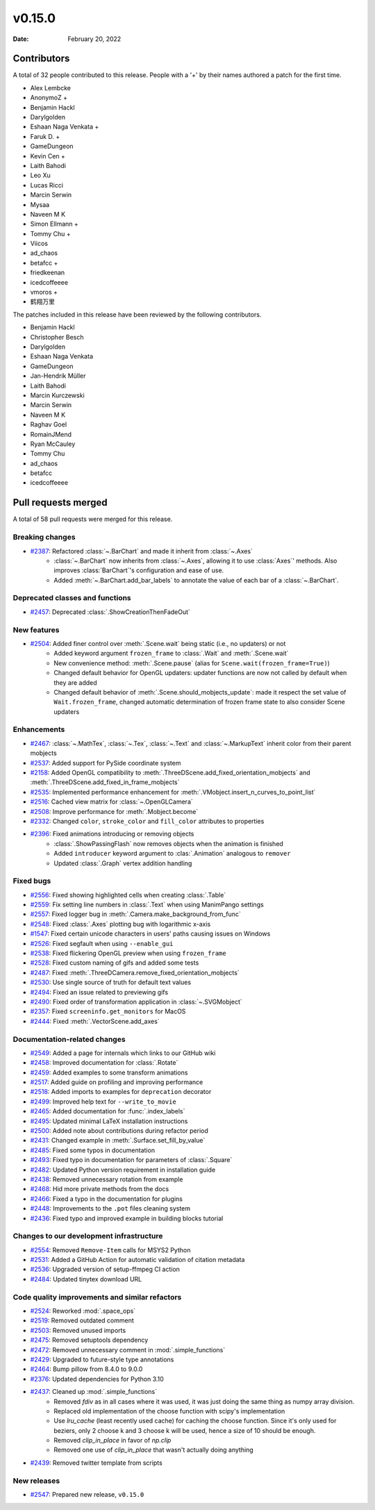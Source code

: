 *******
v0.15.0
*******

:Date: February 20, 2022

Contributors
============

A total of 32 people contributed to this
release. People with a '+' by their names authored a patch for the first
time.

* Alex Lembcke
* AnonymoZ +
* Benjamin Hackl
* Darylgolden
* Eshaan Naga Venkata +
* Faruk D. +
* GameDungeon
* Kevin Cen +
* Laith Bahodi
* Leo Xu
* Lucas Ricci
* Marcin Serwin
* Mysaa
* Naveen M K
* Simon Ellmann +
* Tommy Chu +
* Viicos
* ad_chaos
* betafcc +
* friedkeenan
* icedcoffeeee
* vmoros +
* 鹤翔万里


The patches included in this release have been reviewed by
the following contributors.

* Benjamin Hackl
* Christopher Besch
* Darylgolden
* Eshaan Naga Venkata
* GameDungeon
* Jan-Hendrik Müller
* Laith Bahodi
* Marcin Kurczewski
* Marcin Serwin
* Naveen M K
* Raghav Goel
* RomainJMend
* Ryan McCauley
* Tommy Chu
* ad_chaos
* betafcc
* icedcoffeeee

Pull requests merged
====================

A total of 58 pull requests were merged for this release.

Breaking changes
----------------

* `#2387 <https://github.com/ManimCommunity/manim/pull/2387>`__: Refactored :class:`~.BarChart` and made it inherit from :class:`~.Axes`
   - :class:`~.BarChart` now inherits from :class:`~.Axes`, allowing it to use :class:`Axes`' methods. Also improves :class:`BarChart`'s configuration and ease of use.
   - Added :meth:`~.BarChart.add_bar_labels` to annotate the value of each bar of a :class:`~.BarChart`.

Deprecated classes and functions
--------------------------------

* `#2457 <https://github.com/ManimCommunity/manim/pull/2457>`__: Deprecated :class:`.ShowCreationThenFadeOut`


New features
------------

* `#2504 <https://github.com/ManimCommunity/manim/pull/2504>`__: Added finer control over :meth:`.Scene.wait` being static (i.e., no updaters) or not
   - Added keyword argument ``frozen_frame`` to :class:`.Wait` and :meth:`.Scene.wait`
   - New convenience method: :meth:`.Scene.pause` (alias for ``Scene.wait(frozen_frame=True)``)
   - Changed default behavior for OpenGL updaters: updater functions are now not called by default when they are added
   - Changed default behavior of :meth:`.Scene.should_mobjects_update`: made it respect the set value of ``Wait.frozen_frame``, changed automatic determination of frozen frame state to also consider Scene updaters

Enhancements
------------

* `#2467 <https://github.com/ManimCommunity/manim/pull/2467>`__: :class:`~.MathTex`, :class:`~.Tex`, :class:`~.Text` and :class:`~.MarkupText` inherit color from their parent mobjects


* `#2537 <https://github.com/ManimCommunity/manim/pull/2537>`__: Added support for PySide coordinate system


* `#2158 <https://github.com/ManimCommunity/manim/pull/2158>`__: Added OpenGL compatibility to :meth:`.ThreeDScene.add_fixed_orientation_mobjects` and  :meth:`.ThreeDScene.add_fixed_in_frame_mobjects`


* `#2535 <https://github.com/ManimCommunity/manim/pull/2535>`__: Implemented performance enhancement for :meth:`.VMobject.insert_n_curves_to_point_list`


* `#2516 <https://github.com/ManimCommunity/manim/pull/2516>`__: Cached view matrix for :class:`~.OpenGLCamera`


* `#2508 <https://github.com/ManimCommunity/manim/pull/2508>`__: Improve performance for :meth:`.Mobject.become`


* `#2332 <https://github.com/ManimCommunity/manim/pull/2332>`__: Changed ``color``, ``stroke_color`` and ``fill_color`` attributes to properties


* `#2396 <https://github.com/ManimCommunity/manim/pull/2396>`__: Fixed animations introducing or removing objects
   * :class:`.ShowPassingFlash` now removes objects when the animation is finished
   * Added ``introducer`` keyword argument to :clas:`.Animation` analogous to ``remover``
   * Updated :class:`.Graph` vertex addition handling

Fixed bugs
----------

* `#2556 <https://github.com/ManimCommunity/manim/pull/2556>`__: Fixed showing highlighted cells when creating :class:`.Table`


* `#2559 <https://github.com/ManimCommunity/manim/pull/2559>`__: Fix setting line numbers in :class:`.Text` when using ManimPango settings


* `#2557 <https://github.com/ManimCommunity/manim/pull/2557>`__: Fixed logger bug in :meth:`.Camera.make_background_from_func`


* `#2548 <https://github.com/ManimCommunity/manim/pull/2548>`__: Fixed :class:`.Axes` plotting bug with logarithmic x-axis


* `#1547 <https://github.com/ManimCommunity/manim/pull/1547>`__: Fixed certain unicode characters in users' paths causing issues on Windows


* `#2526 <https://github.com/ManimCommunity/manim/pull/2526>`__: Fixed segfault when using ``--enable_gui``


* `#2538 <https://github.com/ManimCommunity/manim/pull/2538>`__: Fixed flickering OpenGL preview when using ``frozen_frame``


* `#2528 <https://github.com/ManimCommunity/manim/pull/2528>`__: Fixed custom naming of gifs and added some tests


* `#2487 <https://github.com/ManimCommunity/manim/pull/2487>`__: Fixed :meth:`.ThreeDCamera.remove_fixed_orientation_mobjects`


* `#2530 <https://github.com/ManimCommunity/manim/pull/2530>`__: Use single source of truth for default text values


* `#2494 <https://github.com/ManimCommunity/manim/pull/2494>`__: Fixed an issue related to previewing gifs


* `#2490 <https://github.com/ManimCommunity/manim/pull/2490>`__: Fixed order of transformation application in :class:`~.SVGMobject`


* `#2357 <https://github.com/ManimCommunity/manim/pull/2357>`__: Fixed ``screeninfo.get_monitors`` for MacOS


* `#2444 <https://github.com/ManimCommunity/manim/pull/2444>`__: Fixed :meth:`.VectorScene.add_axes`


Documentation-related changes
-----------------------------

* `#2549 <https://github.com/ManimCommunity/manim/pull/2549>`__: Added a page for internals which links to our GitHub wiki


* `#2458 <https://github.com/ManimCommunity/manim/pull/2458>`__: Improved documentation for :class:`.Rotate`


* `#2459 <https://github.com/ManimCommunity/manim/pull/2459>`__: Added examples to some transform animations


* `#2517 <https://github.com/ManimCommunity/manim/pull/2517>`__: Added guide on profiling and improving performance


* `#2518 <https://github.com/ManimCommunity/manim/pull/2518>`__: Added imports to examples for ``deprecation`` decorator


* `#2499 <https://github.com/ManimCommunity/manim/pull/2499>`__: Improved help text for ``--write_to_movie``


* `#2465 <https://github.com/ManimCommunity/manim/pull/2465>`__: Added documentation for :func:`.index_labels`


* `#2495 <https://github.com/ManimCommunity/manim/pull/2495>`__: Updated minimal LaTeX installation instructions


* `#2500 <https://github.com/ManimCommunity/manim/pull/2500>`__: Added note about contributions during refactor period


* `#2431 <https://github.com/ManimCommunity/manim/pull/2431>`__: Changed example in :meth:`.Surface.set_fill_by_value`


* `#2485 <https://github.com/ManimCommunity/manim/pull/2485>`__: Fixed some typos in documentation


* `#2493 <https://github.com/ManimCommunity/manim/pull/2493>`__: Fixed typo in documentation for parameters of :class:`.Square`


* `#2482 <https://github.com/ManimCommunity/manim/pull/2482>`__: Updated Python version requirement in installation guide


* `#2438 <https://github.com/ManimCommunity/manim/pull/2438>`__: Removed unnecessary rotation from example


* `#2468 <https://github.com/ManimCommunity/manim/pull/2468>`__: Hid more private methods from the docs


* `#2466 <https://github.com/ManimCommunity/manim/pull/2466>`__: Fixed a typo in the documentation for plugins


* `#2448 <https://github.com/ManimCommunity/manim/pull/2448>`__: Improvements to the ``.pot`` files cleaning system


* `#2436 <https://github.com/ManimCommunity/manim/pull/2436>`__: Fixed typo and improved example in building blocks tutorial


Changes to our development infrastructure
-----------------------------------------

* `#2554 <https://github.com/ManimCommunity/manim/pull/2554>`__: Removed ``Remove-Item`` calls for MSYS2 Python


* `#2531 <https://github.com/ManimCommunity/manim/pull/2531>`__: Added a GitHub Action for automatic validation of citation metadata


* `#2536 <https://github.com/ManimCommunity/manim/pull/2536>`__: Upgraded version of setup-ffmpeg CI action


* `#2484 <https://github.com/ManimCommunity/manim/pull/2484>`__: Updated tinytex download URL


Code quality improvements and similar refactors
-----------------------------------------------

* `#2524 <https://github.com/ManimCommunity/manim/pull/2524>`__: Reworked :mod:`.space_ops`


* `#2519 <https://github.com/ManimCommunity/manim/pull/2519>`__: Removed outdated comment


* `#2503 <https://github.com/ManimCommunity/manim/pull/2503>`__: Removed unused imports


* `#2475 <https://github.com/ManimCommunity/manim/pull/2475>`__: Removed setuptools dependency


* `#2472 <https://github.com/ManimCommunity/manim/pull/2472>`__: Removed unnecessary comment in :mod:`.simple_functions`


* `#2429 <https://github.com/ManimCommunity/manim/pull/2429>`__: Upgraded to future-style type annotations


* `#2464 <https://github.com/ManimCommunity/manim/pull/2464>`__: Bump pillow from 8.4.0 to 9.0.0


* `#2376 <https://github.com/ManimCommunity/manim/pull/2376>`__: Updated dependencies for Python 3.10


* `#2437 <https://github.com/ManimCommunity/manim/pull/2437>`__: Cleaned up :mod:`.simple_functions`
   - Removed `fdiv` as in all cases where it was used, it was just doing the same thing as numpy array division.
   - Replaced old implementation of the choose function with scipy's implementation
   - Use `lru_cache` (least recently used cache) for caching the choose function. Since it's only used for beziers, only 2 choose k and 3 choose k will be used, hence a size of 10 should be enough.
   - Removed `clip_in_place` in favor of `np.clip`
   - Removed one use of `clip_in_place` that wasn't actually doing anything

* `#2439 <https://github.com/ManimCommunity/manim/pull/2439>`__: Removed twitter template from scripts


New releases
------------

* `#2547 <https://github.com/ManimCommunity/manim/pull/2547>`__: Prepared new release, ``v0.15.0``

